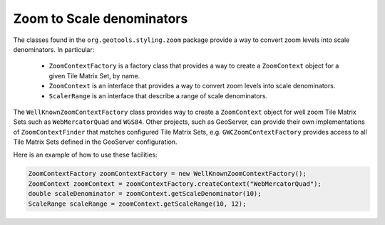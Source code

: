 Zoom to Scale denominators
==========================

The classes found in the ``org.geotools.styling.zoom`` package provide a way to convert zoom levels into scale denominators. In particular:
 
 * ``ZoomContextFactory`` is a factory class that provides a way to create a ``ZoomContext`` object for a given Tile Matrix Set, by name.
 * ``ZoomContext`` is an interface that provides a way to convert zoom levels into scale denominators.
 * ``ScalerRange`` is an interface that describe a range of scale denominators.

The ``WellKnownZoomContextFactory`` class provides way to create a ``ZoomContext`` object for well
zoom Tile Matrix Sets such as ``WebMercatorQuad`` and ``WGS84``. Other projects, such as GeoServer,
can provide their own implementations of ``ZoomContextFinder`` that matches configured Tile Matrix Sets,
e.g. ``GWCZoomContextFactory`` provides access to all Tile Matrix Sets defined in the GeoServer configuration.

Here is an example of how to use these facilities:

.. code-block:: java

    ZoomContextFactory zoomContextFactory = new WellKnownZoomContextFactory();
    ZoomContext zoomContext = zoomContextFactory.createContext("WebMercatorQuad");
    double scaleDenominator = zoomContext.getScaleDenominator(10);
    ScaleRange scaleRange = zoomContext.getScaleRange(10, 12);
